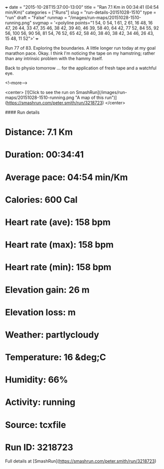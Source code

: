 +++
date = "2015-10-28T15:37:00-13:00"
title = "Ran 7.1 Km in 00:34:41 (04:54 min/Km)"
categories = ["Runs"]
slug = "run-details-20151028-1510"
type = "run"
draft = "False"
runmap = "/images/run-maps/20151028-1510-running.png"
svgmap = '<polyline points="1 54, 0 54, 1 61, 2 61, 16 48, 16 47, 26 44, 33 47, 35 46, 38 42, 39 40, 46 39, 58 40, 64 42, 77 52, 84 55, 92 56, 100 56, 90 56, 81 54, 76 52, 65 42, 58 40, 38 40, 38 42, 34 46, 26 43, 15 48, 11 52">'
+++

Run 77 of 83. Exploring the boundaries. A little longer run today at my goal marathon pace. Okay. I think I'm noticing the tape on my hamstring; rather than any intrinsic problem with the hammy itself. 

Back to physio tomorrow ... for the application of fresh tape and a watchful eye. 



<!--more-->

<center>
[![Click to see the run on SmashRun](/images/run-maps/20151028-1510-running.png "A map of this run")](https://smashrun.com/peter.smith/run/3218723)
</center>

#### Run details

* Distance: 7.1 Km
* Duration: 00:34:41
* Average pace: 04:54 min/Km
* Calories: 600 Cal
* Heart rate (ave): 158 bpm
* Heart rate (max): 158 bpm
* Heart rate (min): 158 bpm
* Elevation gain: 26 m
* Elevation loss:  m
* Weather: partlycloudy
* Temperature: 16 &deg;C
* Humidity: 66%
* Activity: running
* Source: tcxfile
* Run ID: 3218723

Full details at [SmashRun](https://smashrun.com/peter.smith/run/3218723)